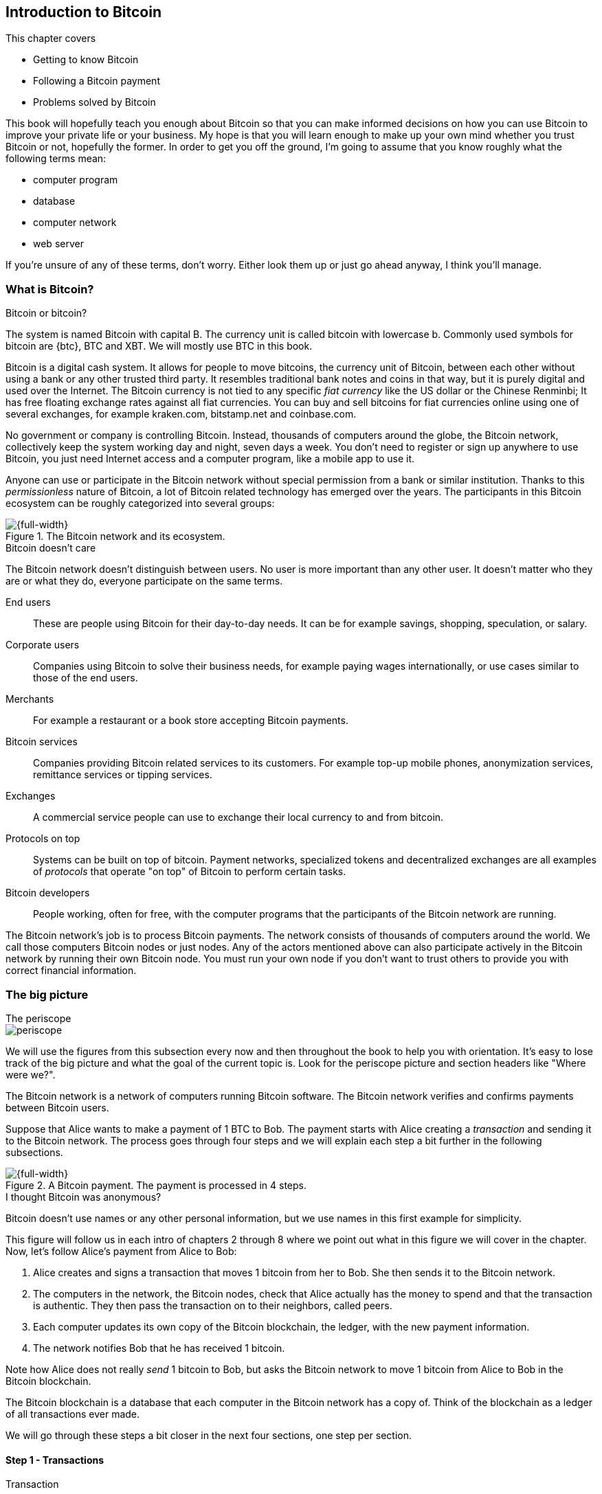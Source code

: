 [[ch01]]
== Introduction to Bitcoin
:imagedir: {baseimagedir}/ch01

This chapter covers

* Getting to know Bitcoin
* Following a Bitcoin payment
* Problems solved by Bitcoin

This book will hopefully teach you enough about Bitcoin so that you
can make informed decisions on how you can use Bitcoin to improve your
private life or your business. My hope is that you will learn
enough to make up your own mind whether you trust Bitcoin or not,
hopefully the former. In order to get you off the ground, I'm going to
assume that you know roughly what the following terms mean:

* computer program
* database
* computer network
* web server

If you're unsure of any of these terms, don't worry. Either look them
up or just go ahead anyway, I think you'll manage.

=== What is Bitcoin?

[.inbitcoin]
.Bitcoin or bitcoin?
****
The system is named Bitcoin with capital B. The currency unit is
called bitcoin with lowercase b. Commonly used symbols for bitcoin are
{btc}, BTC and XBT. We will mostly use BTC in this book.
****

Bitcoin is a digital cash system. It allows for people to move
bitcoins, the currency unit of Bitcoin, between each other without
using a bank or any other trusted third party. It resembles
traditional bank notes and coins in that way, but it is purely digital
and used over the Internet. The Bitcoin currency is not tied to any
specific _fiat currency_ like the US dollar or the Chinese Renminbi;
It has free floating exchange rates against all fiat currencies. You
can buy and sell bitcoins for fiat currencies online using one of
several exchanges, for example kraken.com, bitstamp.net and
coinbase.com.

No government or company is controlling Bitcoin. Instead, thousands of
computers around the globe, the Bitcoin network, collectively keep the
system working day and night, seven days a week. You don't need to
register or sign up anywhere to use Bitcoin, you just need Internet
access and a computer program, like a mobile app to use it.

Anyone can use or participate in the Bitcoin network without special
permission from a bank or similar institution. Thanks to this
_permissionless_ nature of Bitcoin, a lot of Bitcoin related
technology has emerged over the years. The participants in this
Bitcoin ecosystem can be roughly categorized into several groups:

.The Bitcoin network and its ecosystem.
image::{imagedir}/actors.svg[{full-width}]

[.inbitcoin]
.Bitcoin doesn't care
****
The Bitcoin network doesn't distinguish between users. No user is more
important than any other user. It doesn't matter who they are or what
they do, everyone participate on the same terms.
****

End users:: These are people using Bitcoin for their day-to-day
needs. It can be for example savings, shopping, speculation, or
salary.
Corporate users:: Companies using Bitcoin to solve their business
needs, for example paying wages internationally, or use cases similar
to those of the end users.
Merchants:: For example a restaurant or a book store accepting Bitcoin
payments.
Bitcoin services:: Companies providing Bitcoin related services to its
customers. For example top-up mobile phones, anonymization services,
remittance services or tipping services.
Exchanges:: A commercial service people can use to exchange their
local currency to and from bitcoin.
Protocols on top:: Systems can be built on top of bitcoin. Payment
networks, specialized tokens and decentralized exchanges are all
examples of _protocols_ that operate "on top" of Bitcoin to perform
certain tasks.
Bitcoin developers:: People working, often for free, with the computer
programs that the participants of the Bitcoin network are running.

The Bitcoin network's job is to process Bitcoin payments. The network
consists of thousands of computers around the world. We call those
computers Bitcoin nodes or just nodes. Any of the actors mentioned
above can also participate actively in the Bitcoin network by running
their own Bitcoin node. You must run your own node if you don't want
to trust others to provide you with correct financial information.

=== The big picture

.The periscope
****
image::{commonimagedir}/periscope.gif[]
****

We will use the figures from this subsection every now and then
throughout the book to help you with orientation. It's easy to lose
track of the big picture and what the goal of the current
topic is. Look for the periscope picture and section headers like
"Where were we?".

The Bitcoin network is a network of computers running Bitcoin
software. The Bitcoin network verifies and confirms payments between
Bitcoin users.

Suppose that Alice wants to make a payment of 1 BTC to Bob. The
payment starts with Alice creating a _transaction_ and sending it to
the Bitcoin network. The process goes through four steps and we will
explain each step a bit further in the following subsections.

.A Bitcoin payment. The payment is processed in 4 steps.
[[payment-overview]]
image::{imagedir}/payment-overview.svg[{full-width}]

[.inbitcoin]
.I thought Bitcoin was anonymous?
****
Bitcoin doesn't use names or any other personal information, but we
use names in this first example for simplicity.
****

This figure will follow us in each intro of chapters 2 through 8 where
we point out what in this figure we will cover in the chapter. Now,
let's follow Alice's payment from Alice to Bob:

1. Alice creates and signs a transaction that moves 1 bitcoin from her
to Bob. She then sends it to the Bitcoin network.
2. The computers in the network, the Bitcoin nodes, check that Alice
actually has the money to spend and that the transaction is
authentic. They then pass the transaction on to their neighbors,
called peers.
3. Each computer updates its own copy of the Bitcoin blockchain, the
ledger, with the new payment information.
4. The network notifies Bob that he has received 1 bitcoin.

Note how Alice does not really _send_ 1 bitcoin to Bob, but asks the
Bitcoin network to move 1 bitcoin from Alice to Bob in the Bitcoin
blockchain.

[.important]
The Bitcoin blockchain is a database that each computer
in the Bitcoin network has a copy of. Think of the blockchain as a
ledger of all transactions ever made.

We will go through these steps a bit closer in the next four sections,
one step per section.

[id=overview-transactions]
==== Step 1 - Transactions

[.gbinfo]
.Transaction
****
A transaction is a payment. Sometimes we also say transfer. We will
use the terms interchangeably. We cover transactions in <<ch05>> and <<ch09>>.
****

Step 1 of the process is when Alice asks the network to move 1 bitcoin
to Bob. She asks by sending a Bitcoin _transaction_ to the Bitcoin
network. The transaction contains instructions on how to move the
money and a _digital signature_ that proves that it is actually Alice
that requests to move the money.

[id=bitcoin_payment]
.Step 1: Alice creates a transaction, signs it and sends it to one or more Bitcoin nodes in the Bitcoin network.
image::{imagedir}/payment-overview-step-1.svg[{half-width}]

The Bitcoin _transaction_ is a piece of data specifying

* the amount to move (1 bitcoin)
* the Bitcoin address to move the money to (Bob's Bitcoin address `15vwoaN74MBeF5nr2BH4DKqndEFjHA6MzT`)
* a _digital signature_ (made with Alice's private key)

[.gbinfo]
.Digital signatures
****
We discuss digital signatures in-depth in <<ch02>>.
****

The digital signature is created from the transaction and a huge
secret number, called a _private key_, that only Alice has
access to. The result is a digital signature that only the owner of
the private key could have created.

Alice's mobile wallet app is connected to one or more nodes in the
Bitcoin network, and sends the transaction to those nodes.

==== Step 2 - The Bitcoin network

Alice has sent a transaction to one or more Bitcoin nodes. In step 2
of the process, each such node checks that the transaction is valid
and passes it on to its peers. It does that by consulting its local
copy of the blockchain and verifying that

* the bitcoin that Alice spends exist and that it is not already spent
* Alice's digital signature is valid.

[id=overview-bitcoin-network]
.Alice has sent her transaction to a node in the network. The node will verify the transaction and forward it to other nodes. Eventually the transaction has reached all nodes in the network.
image::{imagedir}/payment-overview-step-2.svg[{full-width}]

[.inbitcoin]
.Bad transactions
****
Invalid transactions are dropped. They will not reach further than the
first node.
****

If all checks pass, a node will forward the transaction to the nodes
it is connected to in the Bitcoin network. This is known as
_relaying_. Alice's transaction would shortly have traveled the whole
network while being verified by each node along the way. The
blockchain has not been updated yet, that's the next step.

[[step-3-the-blockchain]]
==== Step 3 - The blockchain

[.inbitcoin]
.The blockchain
****
The names comes from how the ledger is structured. It uses blocks that
are chained together in such a way that modifications to the
blockchain can be detected. More on that in <<ch06>>.
****

In step 3, nodes update their local copies of the Bitcoin blockchain
with Alice's transaction. The blockchain contains historic information
about all previous transactions, and new transactions, such as
Alice's, are appended to it every now and then.

It is not as straightforward as it may seem to update the blockchain
with Alice's transaction. Alice's transaction is not the only
transaction that goes on. There are possibly thousands of transactions
in-flight at the same time in the Bitcoin network. If all nodes would
just update their copy of the blockchain as they receive transactions
the copies would not remain copies for long, because the transactions
may come in different order on different nodes:

.Transactions arrives in different order at different nodes. If they would all write the transactions to the blockchain, the different nodes' blockchains would differ.
image::{imagedir}/transactions-unordered.svg[{full-width}]

To coordinate the ordering of transactions, one node takes the lead
saying "I want to add these 2 transactions to the blockchain in the
order B, A!". This message, known as a _block_, is sent out on the
network by that leader, in the same way as the transaction was sent by
Alice.

.One node takes the lead and tells the others what order to add the transactions in. The other nodes verify the block and update their blockchain copies accordingly.
image::{imagedir}/payment-overview-step-3.svg[{full-width}]

[.gbinfo]
.The blockchain is append-only
****
New transactions are added to the end of the blockchain only. It grows
only from the end.
****

As nodes see this block, they update their copy of the blockchain
according to the message, and pass the message on to its
neighbors. Alice's transaction was one of the transactions in the
block and is now part of the blockchain.

Why would a node want to take the lead? It's because the node that
takes the lead is rewarded with newly minted bitcoins and transaction
fees payed by the transactions it includes in the block.

But, wouldn't every node constantly take the lead to collect the
rewards? No, to take the lead, a node must solve a hard problem. This
takes plenty of time and electricity for the node, which ensures that
leaders don't pop up very often. It is so hard that most nodes in the
network don't even try. The nodes that do try are called _miners_
because they mine new coins, similar to a gold miner digging for
gold. This process is described in <<ch07>>.

[id=overview-wallets]
==== Step 4 - Wallets

Bob and Alice are users of the Bitcoin network, and they both need
some computer program to interact with the network. Such a program is
called a _Bitcoin wallet_. There are several different types of
Bitcoin wallets for several different devices, like mobile phones and
desktop computers, even specialized hardware wallet devices.

Before step 4 of the payment process, the nodes in the network have
updated their local copy of the blockchain. Now the network needs to
notify Alice and Bob that the transaction went through.

[id=wallet-connection]
.Bob's wallet have asked a node to notify the wallet upon activity in his Bitcoin address. Alice pays to Bob's address, and the node has just written the transaction to the blockchain, so it notifies Bob's wallet.
image::{imagedir}/payment-overview-step-4.svg[{full-width}]

[.inbitcoin]
.Wallet duties
****
A typical Bitcoin wallet will

* Manage keys
* Watch incoming/outgoing bitcoins
* Send bitcoins
****

Bob's wallet is connected to some of the nodes in the Bitcoin
network. When a transaction concerning Bob is added to the blockchain,
the nodes that Bob's wallet is connected to will notify Bob's
wallet. The wallet will then display a message to Bob that he just
received one bitcoin. Alice also use a wallet. Her wallet will also be
notified of her own transaction.

Besides sending and receiving transactions, Bob's and Alice's wallets
also manage their private keys for them. The private keys are used to
create digital signatures. Alice created her digital signature with
one of her private keys. When Bob later wants to spend the money he
received to his Bitcoin address, he needs to create a transaction and
digitally sign it with the private key corresponding to that Bitcoin
address.

=== Problems with money today

Bitcoin would not be this widespread if it didn't solve real problems
for real people. Bitcoin solves several problems of the traditional
financial system. Let us look at some commonly discussed problem
areas.

==== Segregation

People with bank accounts and access to banking services like on-line
payments or loans are very privileged. About 38% of the world
population don't have a bank account at all according to the World
Bank, see <<web-financial-inclusion>>. The numbers are slowly
improving but still a lot of people are stuck in a cash-only
environment.

Without a bank account and basic bank services like on-line payments,
people can not expand their businesses outside of their local
community. A tailor will not be able to offer services on the Internet
to increase its customer base. A person living in a rural area may
have to travel half a day just to pay a utility bill or top-up their
prepaid mobile phone.

.Problems
****
- [ ] *Segregation*
****

This segregation between banked people and unbanked people is driven
by a number of factors:

* Banking services are too expensive for some people.
* In order to use bank services you need documentation, like an ID
  card, that many people don't have.
* Banking services may be denied to people with certain political
  views or people conducting certain businesses. People may also be
  denied service due to their ethnicity, sexual preferences, or skin
  color.

[id=privacy-issues]
==== Privacy issues

****
image::{imagedir}/privacy-issue-mastercard.svg[]
****

There are several privacy problems with traditional money, when it
comes to electronic payments like credit cards or bank
transfers. States can easily

* trace payments
* censor payments
* freeze funds
* seize funds

You might say, "I have nothing to hide, and the government need these
tools to fight crime". The problem is that you do not know what your
government looks like in five years and how that government defines
crime. New laws are just an election away. After next election, your
government may pass a law that allows freezing funds of people with
your political view. There are places in the world where this is
happening.

.Problems
****
- [ ] Segregation
- [ ] *Privacy issues*
****

We have seen lots of examples where these abilities are misused to
disable someone's ability to transact. For example, the non-profit
organization WikiLeaks was put under a blockade in 2010, see
<<web-wikileaks-blockade>>, where all donations through traditional
channels were blocked after pressure from the US government on the
major payment networks, like Visa and MasterCard. We have also seen
how Cyprus seized 47.5% [<<web-cyprus-seizure>>] of all bank deposits
exceeding 100,000 € as part of a financial rescue program in 2013.

Worth noting here is that bank notes and coins are usually not
affected. As long as there is cash, people can trade freely and
privately. In some parts of the world, for example Sweden, cash is
being phased out, which means that soon you will not be able to buy a
chewing gum without being recorded by someone.

==== Inflation

Inflation means that the purchasing power of a currency
decreases.

.Problems
****
- [ ] Segregation
- [ ] Privacy issues
- [ ] *Inflation*
****

.Inflation
image::{imagedir}/inflation.svg[{big-width}]

Most currencies are subject to inflation. Some more than others. For
example the Zimbabwean dollar inflated nearly 10^23^% during
2007-2008, peaking at 80 billion percent per month during a few months
in 2008. That is an average daily inflation rate of nearly
100%. Prices roughly doubled every day.

Extreme cases of inflation like this are called
hyperinflation. Hyperinflation is usually driven by a rapid increase
in the money supply. Governments sometimes increase the money supply
as a tool to extract value from its population to pay for expenses
like national debt, warfare or welfare. If this tool is over-used, the
risk of hyperinflation is apparent.

A rapid increase in the money supply will most likely lead to a
depreciation of the currency. This in turn pushes people to exchange
their local currency for goods, or alternative currencies, that better
holds value, which further drives the value of the currency down. This
can spiral down to extremes like in Zimbabwe. The result is
devastating for people as they see their life savings diminish to
virtually nothing.

[.movingtarget]
.Some hyperinflations in modern time. Source: Wikipedia
|===
|Country | Year | Worst monthly inflation [%]

|Zimbabwe | 2007-2008 | 4.19*10^16^
|Yugoslavia | 1992-1994 | 313*10^6^
|Peru | 1990 | 397
|Ukraine | 1992-1994 | 285
|Venezuela | 2012- | 120
|===

Zimbabwe is one of the most extreme cases of inflation throughout
history, but still today some countries suffer from very high
inflation. One of them is Venezuela where its currency, the bolívar,
experienced a 800% inflation during 2016, and during 2017 it suffered
from about 4,000% inflation. A staggering 15,000% inflation is forecast
for 2018.

==== Borders

Moving value across national borders using national, or _fiat_,
currency is hard, expensive and sometimes even forbidden. If you want
to send 1,000 Swedish crowns (SEK) from Sweden to a person in the
Philippines, you can use a service like Western Union for the
transfer. At the time I investigated this, 1,000 SEK was worth 5,305
Philippine Pesos (PHP) or 109 US dollars.

.Cost of sending 5305 PHP from Sweden to Philippines
|===
| Send from | Receive to | Received by recipient | Fees | Fees %

| Bank | Bank | 5,109 PHP | 265 PHP | 4.9%
| Bank | Cash | 4,810 PHP | 564 PHP | 10.5%
| Credit card | Cash | 4,498 PHP | 876 PHP | 16.3%
|===

If the recipient has a bank account with the capability of receiving
international money transfer, we could get away with a 4.9% fee. But a
typical remittance recipient will only be able to receive cash, which
doubles or triples the cost to 10.5% or 16.3% depending on how quick
or convenient you want it.

.Problems
****
- [ ] Segregation
- [ ] Privacy
- [ ] Inflation
- [ ] *Borders*
****

To contrast the above, moving fiat currency within the borders of a
nation state is usually very convenient. For example, you can hand
over cash directly to the recipient, or transfer money using some
mobile app made specifically for the currency. As long as you stay
within one country and one currency, fiat currencies usually do a
pretty good job.

=== The Bitcoin approach

Bitcoin offers a fundamentally different model than traditional
financial institutions. Let us explore the major differences one
by one.

[id=decentralized]
==== Decentralized

Instead of a central organization controlling the currency, like the
US Federal Reserve, the control is distributed among thousands of
computers, called _Bitcoin nodes_ or just _nodes_. No single node or
group of nodes have more privileges or obligations than any other
node. This equality between nodes makes Bitcoin _decentralized_, as
opposed to _centralized_ systems like banks or the Google search
engine.

.Centralized and decentralized services
image::{imagedir}/centralized-decentralized.svg[{half-width}]

In a centralized system, the service is controlled by a single entity
like a bank. It implies that this single entity can decide who gets to
use the service and what the user is allowed to do. For example an
on-line video service may chose to provide a video only to people in a
certain geographical location.

[.inbitcoin]
.Fixed
****
- [*] *Segregation*
- [*] *Privacy*
- [ ] Inflation
- [ ] Borders
****

With a decentralized system like Bitcoin, with several thousands of
nodes spread around the globe, it is extremely hard to control how and
by whom the system is used. No matter where or who they are, or whom
they are sending money to, the Bitcoin system will treat all users
equally. There is no central point in the Bitcoin system that can be
exploited to censor payments, deny users service or seize funds.

Bitcoin is permissionless, which means that you don't need to ask
anyone for permission to participate. Anyone with a computer and an
Internet connection can set up a Bitcoin node and take an active role
in the Bitcoin network. No questions asked. No registration.

It is nearly impossible to change the rules of the currency without
broad consensus. If a node does not obey the rules it will be ignored
by the rest. For example, one rule is that the money supply of Bitcoin
is limited to 21,000,000 bitcoins. That limit is nearly impossible to
change because of decentralization.

[id=limited_supply]
==== Limited supply

[.inbitcoin]
.Fixed
****
- [*] Segregation
- [*] Privacy
- [*] *Inflation*
- [ ] Borders
****

A hard promise of Bitcoin is that its money supply will not exceed 21
million bitcoins. People can be sure that if they own one bitcoin,
they will _always_ own at least one 21 millionth of the total supply
of bitcoins. This feature is not found in any fiat currency, where
decisions on the supply is made every so often by a company or a
state. Bitcoin is very resistant to high inflation because there is no
way to increase the money supply at will.

The money supply of Bitcoin is actually not fixed today. It is
increasing, at a diminishing rate, according to a _predetermined_
schedule and will eventually stop increasing around year 2140.

.The supply of bitcoins over time
image::{imagedir}/money-supply.svg[{half-width}]

[.movingtarget]

As of writing, the money supply is about 17 million bitcoins and the
current yearly increase in the money supply is about 4%, but the
increase is halved every four years.

==== Borderless

[.inbitcoin]
.Fixed
****
- [*] Segregation
- [*] Privacy
- [*] Inflation
- [*] *Borders*
****

Since Bitcoin is a system run by ordinary computers connected to the
Internet, the Bitcoin system is as global as the Internet itself. This
means that anyone with an Internet connection can send money to other
people across the world.

.Bitcoin is borderless
image::{imagedir}/borderless.svg[{big-width}]

There is no difference between sending a bitcoin to someone in the
same room or sending it to someone on another continent. The
experience is the same: Money is sent directly to the recipient, who
will see the payment nearly instantaneously and within about 60
minutes the recipient can be _sure_ that the money is hers. Once
settled, there is no way of reversing the transfer without the
recipient's consent.

=== How is Bitcoin used?

So far we have touched on a few common use cases for Bitcoin. This
section will dig deeper into those use cases and a few others. It is
hard to predict what use cases we will see in the future. Let us stick
to what we know now.

==== Savings

****
image::{imagedir}/vault.png[]
****

One interesting feature of Bitcoin is that you keep your money safe by
storing a set of _private keys_. Private keys are the secret pieces of
information that you will need when you want to spend your money. You
chose how those private keys are stored. You can write them on paper,
or you can store them electronically with a mobile app to have easy
access to them. You can also memorize the private keys. The private
keys are also all that is needed to spend your money. Keep them safe.

This makes savings an attractive use case for Bitcoin. A simple way to
save is to create a private key and write it down on a piece of paper
that you store in a safe. That piece of paper is now your savings
account, your savings _wallet_. You can then send bitcoins to your
wallet. As long as your private key is kept safe, your money is
safe. There are a lot of different saving schemes you can chose from
to find the right balance between security and convenience. For
example, you can keep them unencrypted in your mobile phone for easy
access, or store them encrypted on paper in a vault with armed guards.

==== Cross-border payments

As noted before, it is very expensive (say 15%) to move money from one
country to another, especially if you move money to a poor country and
the recipient doesn't have a bank account. It is becoming increasingly
popular to use Bitcoin to circumvent this expensive and slow legacy
system. It is usually cheaper to exchange SEK for bitcoins in Sweden,
and transfer the bitcoins to your friend in the Philippines. Your
friend will then exchange the bitcoins locally for Philippine
Pesos, PHP.

There are also companies offering such services so that you simply pay
SEK to the company and the company pays out PHP to your friend.

image::{imagedir}/remittance-company.svg[{big-width}]

You will not even know that Bitcoin is used under the hood. They will
typically charge a few percent for the service, but it will still be
cheaper than traditional remittance services.

Of course, if the recipient can make good use of Bitcoin where he
lives, there is no need for a middle-man that takes a cut of the
money. You would send bitcoins directly to your friend. This is what
Bitcoin is all about. Exchanges and other such service companies are
just bridges between the old legacy world and the new Bitcoin world.

==== Shopping

****
image::{imagedir}/shopping-cart.png[]
****

The most obvious use case for Bitcoin is to use it for shopping. The
borderlessness and security of Bitcoin makes it ideal for on-line
payments for goods and services.

In traditional on-line payments, you send your debit card details to
the merchant, and _hope_ that the merchant will withdraw as much as
you agreed on. You also _hope_ that the merchant handles your debit
card details with great care. They probably store the details in a
database. Think about that; For every debit card purchase you make,
your card details will be stored in that merchant's database. It is
quite likely that _one_ of the databases gets hacked and your card
details are stolen. The more merchants that store your details, the
higher the risk.

With Bitcoin, you don't have that problem, because you don't send any
sensitive information to the merchant, or anyone else. You transfer
the amount of money that you agreed upon, and nothing more.

[[speculation]]
==== Speculation

The world is full of people wanting to get rich quick. Bitcoin can be
very alluring to them because of the price _volatility_, or tendency
to change. Looking at the history of the bitcoin price, it is very
tempting to try to buy when it is low and sell when it is high.

[.movingtarget]
.Price in USD since beginning of Bitcoin
image::{imagedir}/bitcoin-price.svg[{big-width}]

[.movingtarget]

In November 2013, the price climbed from about $100 (US dollars) to
over $1100 in a few weeks. This was clearly a so called _bubble_,
where people were afraid of missing out on a great rise, so they
bought in, driving the price further up, until it eventually started
dropping again. The drop to 50% of its peak value was just as quick as
its rise. The same pattern was repeated late 2017 but on a greater
magnitude. This has happened many times already. Fluctuations like
this are rarely driven by any specific news or technological
advancements, but from speculation.

It does happen that some government or big corporation makes a
negative statement that creates fear in the market, but those events
tend to have a limited effect on the value of bitcoin.

Speculation can be fun, if you can afford to lose, but it is more like
a lottery than something to make a living from.

The volatility in Bitcoin price seems contradictory to the claims of
non-inflationary property; A 50% drop in market value seems pretty
inflationary. Bitcoin is still relatively new, and lots of short-term
speculation causes this volatility. But as Bitcoin grows and more
people and institutions start using Bitcoin to store their wealth, it
will probably stabilize in the long run. So the deflationary property
of Bitcoin will emerge over time.

==== Non-currency uses

Bitcoin is digital cash, but this form of cash can be used for other
things beyond money. This section covers two common uses, but there
are others including not yet invented uses.

===== Ownership

****
image::{imagedir}/transfer-ownership.svg[]
****

Bitcoin allow you to embed small pieces of data with payments. This
data can be for example a chassis number of a car. When the car leaves
the factory, the manufacturer can make a small Bitcoin payment,
containing the chassis number, to the new car owner. This payment will
then represent the transfer of ownership for that car.

Bitcoin payments are public records but they are not tied to persons
in any way. They are tied to long strings of numbers called public
keys, explained in detail in <<ch02>>. The car manufacturer has made
its public key publicly available on their website, in newspapers and
advertisement, to tie the public key to the identity of the
manufacturer. Anyone can then verify that the manufacturer has
transferred ownership of the car to the new owner. The new owner can
show that she owns the car by proving that she owns the private key
belonging to the public key that the manufacturer transferred
ownership to.

The new owner can sell the car to someone else and transfer ownership
by sending the very same bitcoins she got from the manufacturer to the
new owner's public key. The general public can follow the ownership of
the car from the manufacturer through every owner's public key up to
the current owner.

===== Proof of existence

Using the same technique to store data in a Bitcoin payment to
transfer ownership of a car, you can prove that a document existed
prior to a certain point in time.

****
image::{imagedir}/proof-of-existence.svg[]
****

A digital document has a "fingerprint", a cryptographic hash, that
anyone can calculate from that document. It is nearly impossible to
create a different document with the same fingerprint. This
fingerprint can be attached to a Bitcoin payment. It is irrelevant
where the money goes; The important thing is that the fingerprint is
recorded in the Bitcoin blockchain. You "anchor" the document in the
blockchain.

Bitcoin payments are public records, so anyone can verify that the
document existed before the time of the payment by taking the
fingerprint of the document and compare it to the fingerprint stored
in the blockchain.

==== How is Bitcoin valued?

****
image::{imagedir}/market.svg[]
****

As you could read in section <<speculation>>, the price of a bitcoin
can fluctuate quite dramatically. But where is this price actually
coming from? There are several Bitcoin exchanges, mostly Internet
based. They resemble stock markets, where users wanting to sell
bitcoins are matched with users wanting to buy bitcoins.

Different markets can have different market prices depending on the
supply and demand on that market. For example, in countries like
Venezuela where the government tries to hinder the Bitcoin market, the
supply will be low. But the demand is high, because people want to
escape from their hyperinflating currency. These factors drive the
Bitcoin price up in that market compared to for example the US and
European markets where people can trade more freely.

[[when-not-to-use-bitcoin]]
==== When not to use Bitcoin

Bitcoin is nice and all, but it's not suitable for all sorts of
financial activity. At least not yet.

===== Tiny payments

Each transaction needs to pay a fee to be processed. The fee is not
related to the amount sent, but to how big the transaction is in
bytes. This is because the network's cost for processing a transaction
depends mostly on how big (in bytes) the transaction is. High-value
transactions are not bigger (in bytes) than low-value transactions, so
the fee is about the same for both kinds of transactions. The fee
required for a transaction also depends on supply and demand for
available space in the blockchain. The blockchain can't handle more
than roughly 12MB of transactions per hour, which means that miners
will sometimes have to prioritize transactions. Paying a higher fee
will probably give your transaction a higher priority.

If the fee is a significant share of the actual payment you want to
make, it is not economically viable to pay with ordinary Bitcoin
transactions.

|===
| Amount | Fee | Fee % | Feasible

| 2 BTC | 0.003 BTC | 0.15% | Yes
| 0.002 BTC | 0.001 BTC | 50% | Probably not
| 0.001 BTC | 0.005 BTC | 500% | No
|===

[.movingtarget]

There are however very promising emerging technologies being built on
top of Bitcoin. One example is the Lightning Network, that allows for
cheap, instantaneous micropayments of tiny fractions of a
bitcoin. Using Lightning Network, you can pay just 100 satoshis (1
satoshi = 0.000,000,01 BTC) at a fee of 1 satoshi.

===== Instant payments

Bitcoin payments take time to confirm. The recipient sees the payment
immediately, but shouldn't trust the payment until it is confirmed by
the Bitcoin network, which typically happens within 20
minutes. Trusting an unconfirmed transaction can be risky, because the
sender can make the transaction invalid by sending the same bitcoins
to herself instead. This is known as _double spending_.

The confirmation time can add friction in brick and mortar shops,
because the customer don't want to wait 20 minutes before getting her
coffee. This may not a big issue in some on-line shops, where the shop
can wait 20 minutes before sending the goods to the customer, but some
on-line services, for example pay-per-view, could find the
confirmation time problematic.

This limitation can also be fixed by systems built on top of Bitcoin,
for example the Lightning Network.

===== Savings you can't afford to lose

Bitcoin is probably the most secure money there is, but it is still in
its infancy. Things _could_ go bad with Bitcoin, for example:

[.inbitcoin]
.Bitcoin security
****
You are in charge of the security of your bitcoins. Only you. Be
careful!
****

* You lose your private keys, the secret data needed to spend your
  money.
* Your private keys get stolen by some bad guy.
* The government in your location may try to crack down on Bitcoin
  users by imprisonment or other means of force.
* The price of bitcoin can swing down dramatically due to rumors or
  speculation.
* There may be software bugs that can make Bitcoin insecure.
* There may be weaknesses in the cryptography used by Bitcoin.

While all of the above risks are _possible_, most of them are
unlikely. The list is somewhat ordered with the most likely at
the top. Always weigh the risks before putting money on the line and
select your security measures accordingly. This book will help you
understand the risks and how to secure your money.

[[altcoins]]
=== Other cryptocurrencies

This book will cover Bitcoin. But there are several other so-called
cryptocurrencies, and new ones pop up all the time. Cryptocurrencies
other than Bitcoin are often referred to as _alt-coins_, alternative
coins. I will list a few popular alt-coins along with their purpose
and so-called market capitalization, market cap. The market cap is the
product of the money supply (number of coins) and the current market
price per coin. Note that the market cap will most likely have changed
a lot when you read this. I include it only to give you a glimpse of
Bitcoin's position relative to the other cryptocurrencies.

[.movingtarget]
.Market capitalization of a few cryptocurrencies as of 2018-06-13.
[cols="2,3,1",options="header"]
|===
| Currency
| Purpose
| Market cap [billion dollars]

| image:{imagedir}/bitcoin-logo.png[role="smallheight"]
| Global money, included for reference
| 111

| image:{imagedir}/ethereum-logo.png[role="smallheight"]
| Run software on a decentralized abstract computer
| 48

| image:{imagedir}/monero-logo.png[role="smallheight"]
| Anonymity
| 1.9

| image:{imagedir}/zcash-logo.png[role="smallheight"]
| Anonymity
| 0.8

| image:{imagedir}/namecoin-logo.svg[role="smallheight"]
| Naming system, complements domain name system, DNS
| 0.02
|===

I encourage you to look up these cryptocurrencies as they all provide
interesting new features beyond Bitcoin. There are hundreds of other
alt-coins. Some alt-coins, for example the ones above, provide some
unique features that are not available in Bitcoin, and some provide
little to nothing innovative.

Anyone can create an alt-coin by taking any existing cryptocurrency
software and modify it to her needs.

.Network effect
****
image::{imagedir}/network-effect.svg[]
****

Let's say that Sheila wants to start an alt-coin, Wowcoin. She takes
the Bitcoin software and changes the maximum money supply to
11,000,000, instead of Bitcoin's 21,000,000, coins and starts. When
Wowcoin is started she will be very lonely, because no one else is
using her alt-coin. If she wants Wowcoin to have some real value, she
has got to convince other people to start using her alt-coin. If she's
not providing anything innovative, she's going to have a hard time
getting other people on-board, since they are pretty happy with what
Bitcoin is already providing. Everybody else is using Bitcoin, so why
would you use Wowcoin? Think of it as starting a new internet, that
you call Wownet. People on Wownet will not be able to use services on
the Internet. Conversely, people on the Internet will not be able to
use your service if you are on Wownet. So why would anyone use Wownet?
We call it the network effect; People tend to go where other
people are.

While there are some interesting alt-coins out there, it's really hard
to tell which of these will survive long-term. Also picking one or a
few alt-coins to cover in this book would seem like an arbitrary
choice. Consequently, I focus solely on Bitcoin in this book.

=== Recap

In this chapter you learned that

* Bitcoin is global, borderless money, that anyone with an internet
  connection can use.
* Bitcoin is used by many different actors, like savers, merchants,
  traders for many different purposes like payments, remittances and
  savings.
* A network of computers, the Bitcoin network, verifies and keeps
  records of all payments.
* A transaction goes through four steps: Send transaction, verify
  transaction, add transaction to blockchain, notify recipient wallet.
* It solves problems with inflation, borders, segregation and privacy
  by providing limited supply, decentralization and borderlessness.
* There are several alternative cryptocurrencies apart from Bitcoin,
  for example Ethereum, Zcash and Namecoin.
* A (crypto)currency needs to have enough users and activity to be
  useful. It's called network effect.
  
